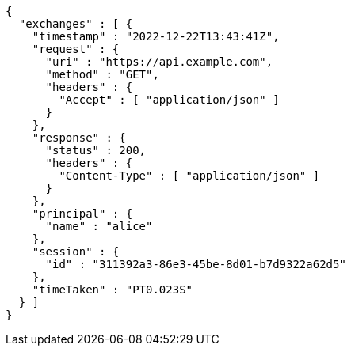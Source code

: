 [source,json,options="nowrap"]
----
{
  "exchanges" : [ {
    "timestamp" : "2022-12-22T13:43:41Z",
    "request" : {
      "uri" : "https://api.example.com",
      "method" : "GET",
      "headers" : {
        "Accept" : [ "application/json" ]
      }
    },
    "response" : {
      "status" : 200,
      "headers" : {
        "Content-Type" : [ "application/json" ]
      }
    },
    "principal" : {
      "name" : "alice"
    },
    "session" : {
      "id" : "311392a3-86e3-45be-8d01-b7d9322a62d5"
    },
    "timeTaken" : "PT0.023S"
  } ]
}
----